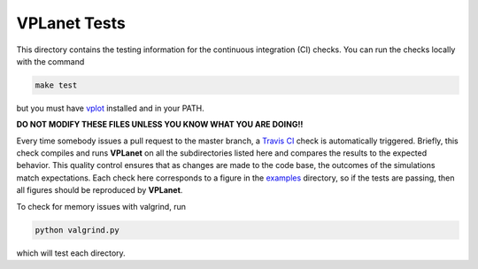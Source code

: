 VPLanet Tests
-----

This directory contains the testing information for the continuous integration (CI)
checks. You can run the checks locally with the command

.. code-block:: bash

  make test

but you must have `vplot <https://github.com/VirtualPlanetaryLaboratory/vplot>`_ installed and in your PATH.

**DO NOT MODIFY THESE FILES UNLESS YOU KNOW WHAT YOU ARE DOING!!**

Every time somebody issues a pull request to the master branch, a `Travis CI <https://travis-ci.org/>`_
check is automatically triggered. Briefly, this check compiles and runs **VPLanet**
on all the subdirectories listed here and compares the results to the expected
behavior. This quality control ensures that as changes are made to the code base,
the outcomes of the simulations match expectations. Each check here corresponds
to a figure in the `examples <../examples>`_ directory, so if the tests are passing, 
then all figures should be reproduced by **VPLanet**.

To check for memory issues with valgrind, run

.. code-block:: bash

  python valgrind.py
  
which will test each directory.
